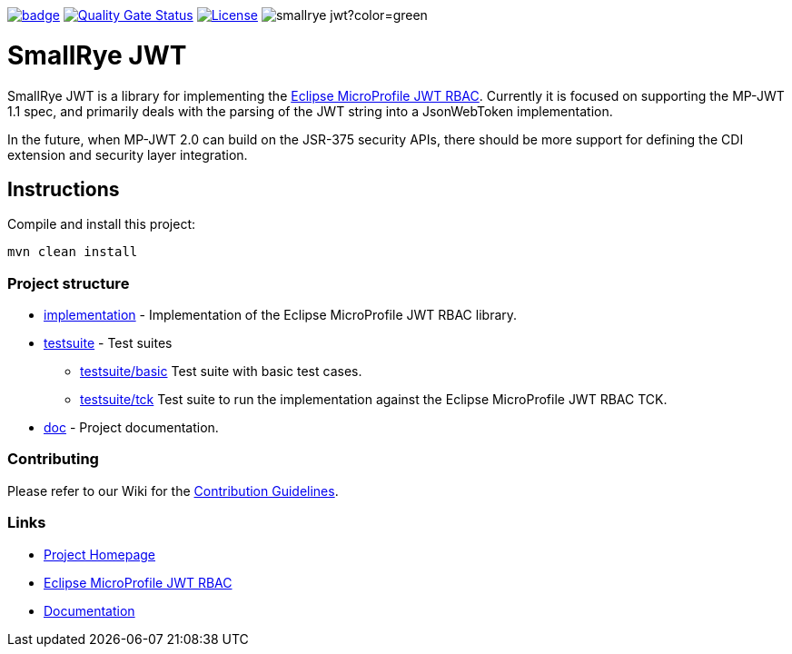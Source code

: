 :microprofile-jwt: https://github.com/eclipse/microprofile-jwt-auth/
:mp-jwt-name: Eclipse MicroProfile JWT RBAC
:ci: https://github.com/smallrye/smallrye-jwt/actions?query=workflow%3A%22SmallRye+Build%22
:sonar: https://sonarcloud.io/dashboard?id=smallrye_smallrye-jwt

image:https://github.com/smallrye/smallrye-jwt/workflows/SmallRye%20Build/badge.svg?branch=master[link={ci}]
image:https://sonarcloud.io/api/project_badges/measure?project=smallrye_smallrye-jwt&metric=alert_status["Quality Gate Status", link={sonar}]
image:https://img.shields.io/github/license/smallrye/smallrye-jwt.svg["License", link="http://www.apache.org/licenses/LICENSE-2.0"]
image:https://img.shields.io/maven-central/v/io.smallrye/smallrye-jwt?color=green[]

= SmallRye JWT

SmallRye JWT is a library for implementing the {microprofile-jwt}[{mp-jwt-name}]. Currently it is focused on supporting the MP-JWT 1.1 spec, and primarily deals with the parsing of the JWT string into a JsonWebToken implementation.

In the future, when MP-JWT 2.0 can build on the JSR-375 security APIs, there should be more support for defining the CDI extension and security layer integration.

== Instructions

Compile and install this project:

[source,bash]
----
mvn clean install
----

=== Project structure

* link:implementation[] - Implementation of the {mp-jwt-name} library.
* link:testsuite[] - Test suites
** link:testsuite/basic[] Test suite with basic test cases.
** link:testsuite/tck[] Test suite to run the implementation against the {mp-jwt-name} TCK.
* link:doc[] - Project documentation.

=== Contributing

Please refer to our Wiki for the https://github.com/smallrye/smallrye-parent/wiki[Contribution Guidelines].

=== Links

* http://github.com/smallrye/smallrye-jwt/[Project Homepage]
* {microprofile-jwt}[{mp-jwt-name}]
* https://smallrye.io/docs/smallrye-jwt/index.html[Documentation]
